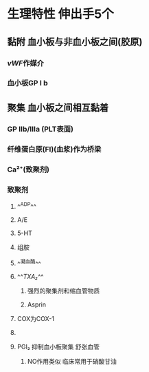 #+ALIAS: PLT

* 生理特性 伸出手5个
** 黏附 血小板与非血小板之间(胶原)
*** [[vWF]]作媒介
*** 血小板GP Ⅰ b
** 聚集 血小板之间相互黏着
*** GP Ⅱb/Ⅲa (PLT表面)
*** 纤维蛋白原(FI)(血浆)作为桥梁
*** Ca²⁺(致聚剂)
*** 致聚剂
**** ^^ADP^^
**** A/E
**** 5-HT
**** 组胺
**** ^^凝血酶^^
**** ^^[[TXA₂]]^^
***** 强烈的聚集剂和缩血管物质
***** Asprin
**** [[../assets/image_1642233781787_0.png]]COX为COX-1
**** [[../assets/image_1642233727804_0.png]]
**** PGI₂ 抑制血小板聚集 舒张血管
***** NO作用类似 临床常用于硝酸甘油
